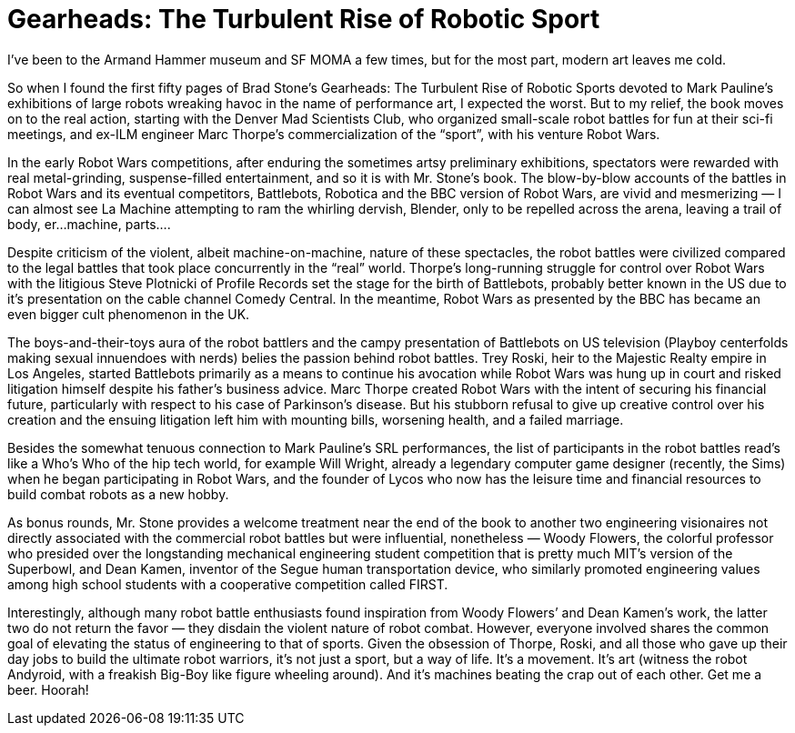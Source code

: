 = Gearheads: The Turbulent Rise of Robotic Sport

I’ve been to the Armand Hammer museum and SF MOMA a few times, but for the most part, modern art leaves me cold.

So when I found the first fifty pages of Brad Stone’s Gearheads: The Turbulent Rise of Robotic Sports devoted to Mark Pauline’s exhibitions of large robots wreaking havoc in the name of performance art, I expected the worst. But to my relief, the book moves on to the real action, starting with the Denver Mad Scientists Club, who organized small-scale robot battles for fun at their sci-fi meetings, and ex-ILM engineer Marc Thorpe’s commercialization of the “sport”, with his venture Robot Wars.

In the early Robot Wars competitions, after enduring the sometimes artsy preliminary exhibitions, spectators were rewarded with real metal-grinding, suspense-filled entertainment, and so it is with Mr. Stone’s book. The blow-by-blow accounts of the battles in Robot Wars and its eventual competitors, Battlebots, Robotica and the BBC version of Robot Wars, are vivid and mesmerizing — I can almost see La Machine attempting to ram the whirling dervish, Blender, only to be repelled across the arena, leaving a trail of body, er…machine, parts….

Despite criticism of the violent, albeit machine-on-machine, nature of these spectacles, the robot battles were civilized compared to the legal battles that took place concurrently in the “real” world. Thorpe’s long-running struggle for control over Robot Wars with the litigious Steve Plotnicki of Profile Records set the stage for the birth of Battlebots, probably better known in the US due to it’s presentation on the cable channel Comedy Central. In the meantime, Robot Wars as presented by the BBC has became an even bigger cult phenomenon in the UK.

The boys-and-their-toys aura of the robot battlers and the campy presentation of Battlebots on US television (Playboy centerfolds making sexual innuendoes with nerds) belies the passion behind robot battles. Trey Roski, heir to the Majestic Realty empire in Los Angeles, started Battlebots primarily as a means to continue his avocation while Robot Wars was hung up in court and risked litigation himself despite his father’s business advice. Marc Thorpe created Robot Wars with the intent of securing his financial future, particularly with respect to his case of Parkinson’s disease. But his stubborn refusal to give up creative control over his creation and the ensuing litigation left him with mounting bills, worsening health, and a failed marriage.

Besides the somewhat tenuous connection to Mark Pauline’s SRL performances, the list of participants in the robot battles read’s like a Who’s Who of the hip tech world, for example Will Wright, already a legendary computer game designer (recently, the Sims) when he began participating in Robot Wars, and the founder of Lycos who now has the leisure time and financial resources to build combat robots as a new hobby.

As bonus rounds, Mr. Stone provides a welcome treatment near the end of the book to another two engineering visionaires not directly associated with the commercial robot battles but were influential, nonetheless — Woody Flowers, the colorful professor who presided over the longstanding mechanical engineering student competition that is pretty much MIT’s version of the Superbowl, and Dean Kamen, inventor of the Segue human transportation device, who similarly promoted engineering values among high school students with a cooperative competition called FIRST.

Interestingly, although many robot battle enthusiasts found inspiration from Woody Flowers’ and Dean Kamen’s work, the latter two do not return the favor — they disdain the violent nature of robot combat. However, everyone involved shares the common goal of elevating the status of engineering to that of sports. Given the obsession of Thorpe, Roski, and all those who gave up their day jobs to build the ultimate robot warriors, it’s not just a sport, but a way of life. It’s a movement. It’s art (witness the robot Andyroid, with a freakish Big-Boy like figure wheeling around). And it’s machines beating the crap out of each other. Get me a beer. Hoorah!
